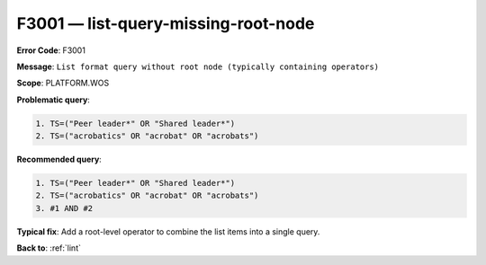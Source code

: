 .. _F3001:

F3001 — list-query-missing-root-node
=========================

**Error Code**: F3001

**Message**: ``List format query without root node (typically containing operators)``

**Scope**: PLATFORM.WOS

**Problematic query**:

.. code-block:: text

    1. TS=("Peer leader*" OR "Shared leader*")
    2. TS=("acrobatics" OR "acrobat" OR "acrobats")

**Recommended query**:

.. code-block:: text

    1. TS=("Peer leader*" OR "Shared leader*")
    2. TS=("acrobatics" OR "acrobat" OR "acrobats")
    3. #1 AND #2

**Typical fix**: Add a root-level operator to combine the list items into a single query.

**Back to**: :ref:`lint`
